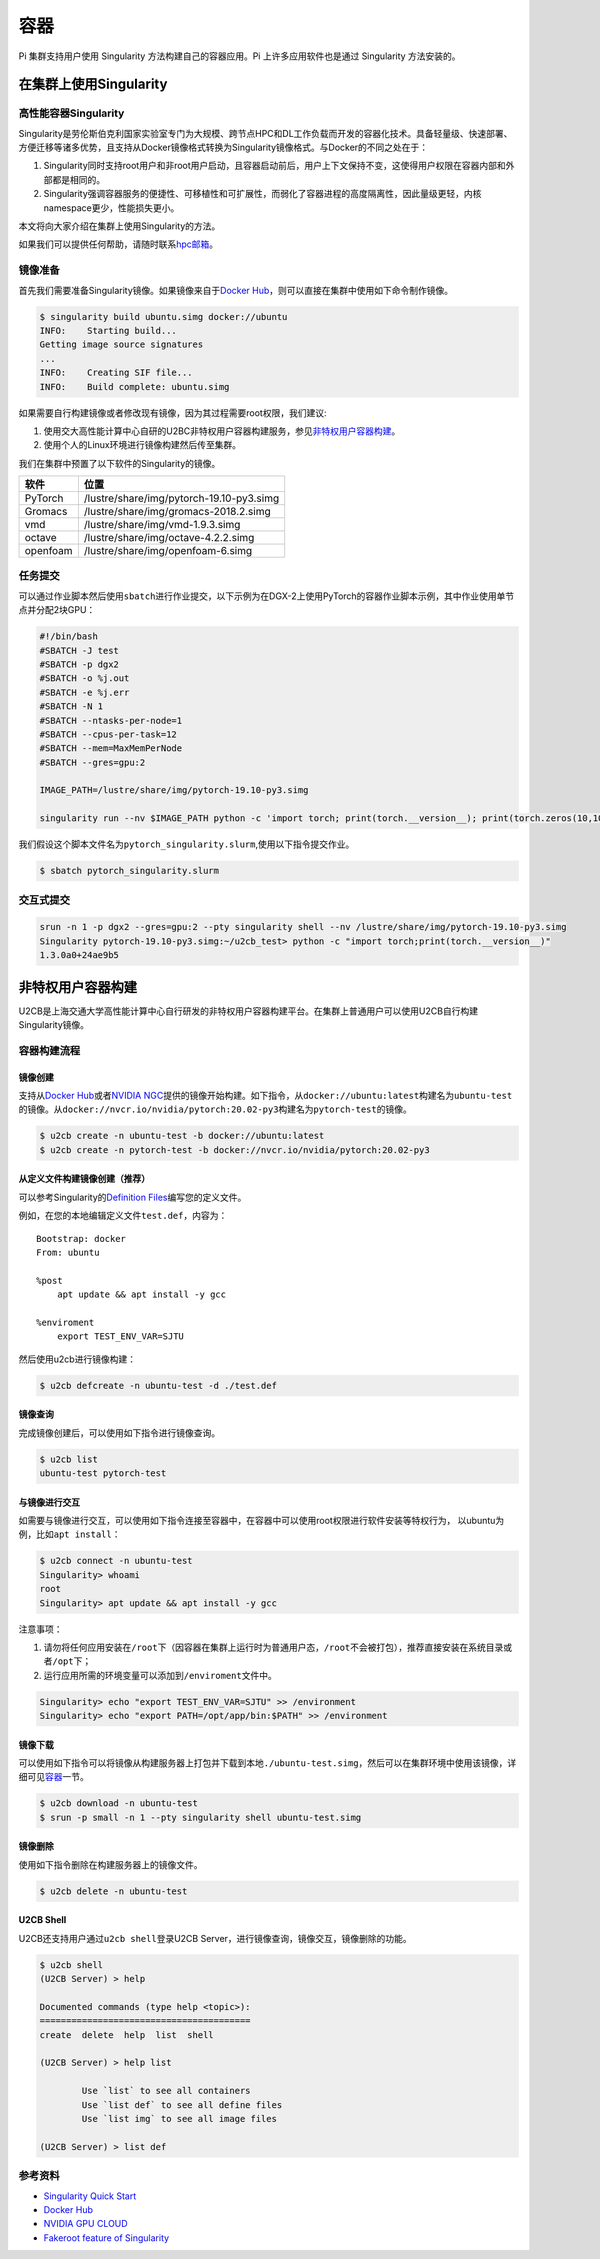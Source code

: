 ****
容器
****

Pi 集群支持用户使用 Singularity 方法构建自己的容器应用。Pi 上许多应用软件也是通过 Singularity 方法安装的。

在集群上使用Singularity
=======================

高性能容器Singularity
---------------------

Singularity是劳伦斯伯克利国家实验室专门为大规模、跨节点HPC和DL工作负载而开发的容器化技术。具备轻量级、快速部署、方便迁移等诸多优势，且支持从Docker镜像格式转换为Singularity镜像格式。与Docker的不同之处在于：

1. Singularity同时支持root用户和非root用户启动，且容器启动前后，用户上下文保持不变，这使得用户权限在容器内部和外部都是相同的。
2. Singularity强调容器服务的便捷性、可移植性和可扩展性，而弱化了容器进程的高度隔离性，因此量级更轻，内核namespace更少，性能损失更小。

本文将向大家介绍在集群上使用Singularity的方法。

如果我们可以提供任何帮助，请随时联系\ `hpc邮箱 <hpc@sjtu.edu.cn>`__\ 。

镜像准备
--------

首先我们需要准备Singularity镜像。如果镜像来自于\ `Docker
Hub <https://hub.docker.com/>`__\ ，则可以直接在集群中使用如下命令制作镜像。

.. code:: bash

   $ singularity build ubuntu.simg docker://ubuntu
   INFO:    Starting build...
   Getting image source signatures
   ...
   INFO:    Creating SIF file...
   INFO:    Build complete: ubuntu.simg

如果需要自行构建镜像或者修改现有镜像，因为其过程需要root权限，我们建议:

1. 使用交大高性能计算中心自研的U2BC非特权用户容器构建服务，参见\ `非特权用户容器构建 <../u2cb>`__\ 。
2. 使用个人的Linux环境进行镜像构建然后传至集群。

我们在集群中预置了以下软件的Singularity的镜像。

======== ========================================
软件     位置
======== ========================================
PyTorch  /lustre/share/img/pytorch-19.10-py3.simg
Gromacs  /lustre/share/img/gromacs-2018.2.simg
vmd      /lustre/share/img/vmd-1.9.3.simg
octave   /lustre/share/img/octave-4.2.2.simg
openfoam /lustre/share/img/openfoam-6.simg
======== ========================================

任务提交
--------

可以通过作业脚本然后使用\ ``sbatch``\ 进行作业提交，以下示例为在DGX-2上使用PyTorch的容器作业脚本示例，其中作业使用单节点并分配2块GPU：

.. code:: bash

   #!/bin/bash
   #SBATCH -J test
   #SBATCH -p dgx2
   #SBATCH -o %j.out
   #SBATCH -e %j.err
   #SBATCH -N 1
   #SBATCH --ntasks-per-node=1
   #SBATCH --cpus-per-task=12
   #SBATCH --mem=MaxMemPerNode
   #SBATCH --gres=gpu:2

   IMAGE_PATH=/lustre/share/img/pytorch-19.10-py3.simg

   singularity run --nv $IMAGE_PATH python -c 'import torch; print(torch.__version__); print(torch.zeros(10,10).cuda().shape)'

我们假设这个脚本文件名为\ ``pytorch_singularity.slurm``,使用以下指令提交作业。

.. code:: bash

   $ sbatch pytorch_singularity.slurm

交互式提交
----------

.. code:: shell

   srun -n 1 -p dgx2 --gres=gpu:2 --pty singularity shell --nv /lustre/share/img/pytorch-19.10-py3.simg
   Singularity pytorch-19.10-py3.simg:~/u2cb_test> python -c "import torch;print(torch.__version__)"
   1.3.0a0+24ae9b5






非特权用户容器构建
==================

U2CB是上海交通大学高性能计算中心自行研发的非特权用户容器构建平台。在集群上普通用户可以使用U2CB自行构建Singularity镜像。

容器构建流程
------------

镜像创建
~~~~~~~~

支持从\ `Docker Hub <https://hub.docker.com/>`__\ 或者\ `NVIDIA
NGC <https://ngc.nvidia.com/>`__\ 提供的镜像开始构建。如下指令，从\ ``docker://ubuntu:latest``\ 构建名为\ ``ubuntu-test``\ 的镜像。从\ ``docker://nvcr.io/nvidia/pytorch:20.02-py3``\ 构建名为\ ``pytorch-test``\ 的镜像。

.. code:: shell

   $ u2cb create -n ubuntu-test -b docker://ubuntu:latest
   $ u2cb create -n pytorch-test -b docker://nvcr.io/nvidia/pytorch:20.02-py3

从定义文件构建镜像创建（推荐）
~~~~~~~~~~~~~~~~~~~~~~~~~~~~~~

可以参考Singularity的\ `Definition
Files <https://sylabs.io/guides/3.5/user-guide/definition_files.html>`__\ 编写您的定义文件。

例如，在您的本地编辑定义文件\ ``test.def``\ ，内容为：

::

   Bootstrap: docker
   From: ubuntu

   %post
       apt update && apt install -y gcc

   %enviroment
       export TEST_ENV_VAR=SJTU

然后使用u2cb进行镜像构建：

.. code:: shell

   $ u2cb defcreate -n ubuntu-test -d ./test.def

镜像查询
~~~~~~~~

完成镜像创建后，可以使用如下指令进行镜像查询。

.. code:: shell

   $ u2cb list
   ubuntu-test pytorch-test

与镜像进行交互
~~~~~~~~~~~~~~

如需要与镜像进行交互，可以使用如下指令连接至容器中，在容器中可以使用root权限进行软件安装等特权行为，
以ubuntu为例，比如\ ``apt install``\ ：

.. code:: shell

   $ u2cb connect -n ubuntu-test
   Singularity> whoami
   root
   Singularity> apt update && apt install -y gcc

注意事项：

1. 请勿将任何应用安装在\ ``/root``\ 下（因容器在集群上运行时为普通用户态，\ ``/root``\ 不会被打包），推荐直接安装在系统目录或者\ ``/opt``\ 下；

2. 运行应用所需的环境变量可以添加到\ ``/enviroment``\ 文件中。

.. code:: shell

   Singularity> echo "export TEST_ENV_VAR=SJTU" >> /environment         
   Singularity> echo "export PATH=/opt/app/bin:$PATH" >> /environment

镜像下载
~~~~~~~~

可以使用如下指令可以将镜像从构建服务器上打包并下载到本地\ ``./ubuntu-test.simg``\ ，然后可以在集群环境中使用该镜像，详细可见\ `容器 <../singularity/#_2>`__\ 一节。

.. code:: shell

   $ u2cb download -n ubuntu-test
   $ srun -p small -n 1 --pty singularity shell ubuntu-test.simg

镜像删除
~~~~~~~~

使用如下指令删除在构建服务器上的镜像文件。

.. code:: shell

   $ u2cb delete -n ubuntu-test

U2CB Shell
~~~~~~~~~~

U2CB还支持用户通过\ ``u2cb shell``\ 登录U2CB
Server，进行镜像查询，镜像交互，镜像删除的功能。

.. code:: shell

   $ u2cb shell
   (U2CB Server) > help

   Documented commands (type help <topic>):
   ========================================
   create  delete  help  list  shell

   (U2CB Server) > help list

           Use `list` to see all containers
           Use `list def` to see all define files
           Use `list img` to see all image files

   (U2CB Server) > list def

参考资料
--------

-  `Singularity Quick
   Start <https://sylabs.io/guides/3.4/user-guide/quick_start.html>`__
-  `Docker Hub <https://hub.docker.com/>`__
-  `NVIDIA GPU CLOUD <https://ngc.nvidia.com/>`__
-  `Fakeroot feature of
   Singularity <https://sylabs.io/guides/3.5/user-guide/fakeroot.html>`__

   
